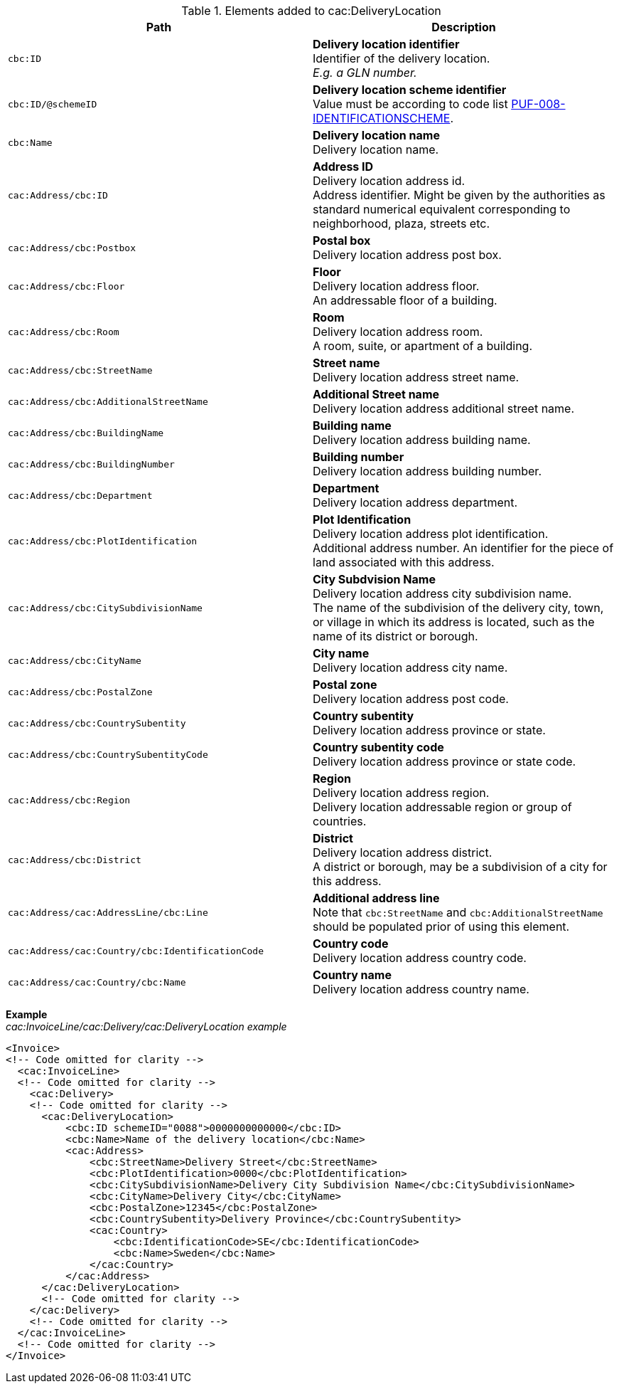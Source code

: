 .Elements added to cac:DeliveryLocation
|===
|Path |Description

|`cbc:ID`
|**Delivery location identifier** +
Identifier of the delivery location. +
_E.g. a GLN number._

|`cbc:ID/@schemeID`
|**Delivery location scheme identifier** +
Value must be according to code list https://pagero.github.io/puf-code-lists/#_puf_008_identificationscheme[PUF-008-IDENTIFICATIONSCHEME^].

|`cbc:Name`
|**Delivery location name** +
Delivery location name.

|`cac:Address/cbc:ID`
|**Address ID** +
Delivery location address id. +
Address identifier. Might be given by the authorities as standard numerical equivalent corresponding to neighborhood, plaza, streets etc.

|`cac:Address/cbc:Postbox`
|**Postal box** +
Delivery location address post box.

|`cac:Address/cbc:Floor`
|**Floor** +
Delivery location address floor. +
An addressable floor of a building.

|`cac:Address/cbc:Room`
|**Room** +
Delivery location address room. +
A room, suite, or apartment of a building.

|`cac:Address/cbc:StreetName`
|**Street name** +
Delivery location address street name.

|`cac:Address/cbc:AdditionalStreetName`
|**Additional Street name** +
Delivery location address additional street name.

|`cac:Address/cbc:BuildingName`
|**Building name** +
Delivery location address building name.

|`cac:Address/cbc:BuildingNumber`
|**Building number** +
Delivery location address building number.

|`cac:Address/cbc:Department`
|**Department** +
Delivery location address department.

|`cac:Address/cbc:PlotIdentification`
|**Plot Identification** +
Delivery location address plot identification. +
Additional address number. An identifier for the piece of land associated with this address.

|`cac:Address/cbc:CitySubdivisionName`
|**City Subdvision Name** +
Delivery location address city subdivision name. +
The name of the subdivision of the delivery city, town, or village in which its address is located, such as the name of its district or borough.

|`cac:Address/cbc:CityName`
|**City name** +
Delivery location address city name.

|`cac:Address/cbc:PostalZone`
|**Postal zone** +
Delivery location address post code.

|`cac:Address/cbc:CountrySubentity`
|**Country subentity** +
Delivery location address province or state.

|`cac:Address/cbc:CountrySubentityCode`
|**Country subentity code** +
Delivery location address province or state code.

|`cac:Address/cbc:Region`
|**Region** +
Delivery location address region. +
Delivery location addressable region or group of countries.

|`cac:Address/cbc:District`
|**District** +
Delivery location address district. +
A district or borough, may be a subdivision of a city for this address.

|`cac:Address/cac:AddressLine/cbc:Line`
|**Additional address line** +
Note that `cbc:StreetName` and `cbc:AdditionalStreetName` should be populated prior of using this element.

|`cac:Address/cac:Country/cbc:IdentificationCode`
|**Country code** +
Delivery location address country code.

|`cac:Address/cac:Country/cbc:Name`
|**Country name** +
Delivery location address country name.

|===

*Example* +
_cac:InvoiceLine/cac:Delivery/cac:DeliveryLocation example_
[source,xml]
----
<Invoice>
<!-- Code omitted for clarity -->
  <cac:InvoiceLine>
  <!-- Code omitted for clarity -->
    <cac:Delivery>
    <!-- Code omitted for clarity -->
      <cac:DeliveryLocation>
          <cbc:ID schemeID="0088">0000000000000</cbc:ID>
          <cbc:Name>Name of the delivery location</cbc:Name>
          <cac:Address>
              <cbc:StreetName>Delivery Street</cbc:StreetName>
              <cbc:PlotIdentification>0000</cbc:PlotIdentification>
              <cbc:CitySubdivisionName>Delivery City Subdivision Name</cbc:CitySubdivisionName>
              <cbc:CityName>Delivery City</cbc:CityName>
              <cbc:PostalZone>12345</cbc:PostalZone>
              <cbc:CountrySubentity>Delivery Province</cbc:CountrySubentity>
              <cac:Country>
                  <cbc:IdentificationCode>SE</cbc:IdentificationCode>
                  <cbc:Name>Sweden</cbc:Name>
              </cac:Country>
          </cac:Address>
      </cac:DeliveryLocation>
      <!-- Code omitted for clarity -->
    </cac:Delivery>
    <!-- Code omitted for clarity -->
  </cac:InvoiceLine>
  <!-- Code omitted for clarity -->
</Invoice>
----

